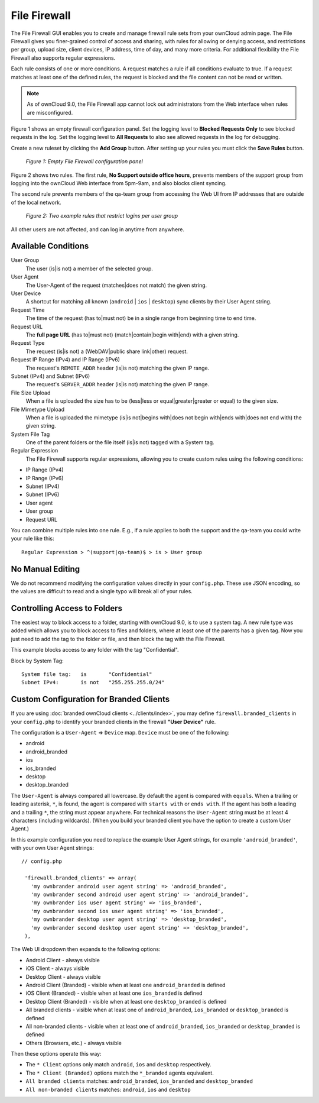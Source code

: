 =============
File Firewall
=============

The File Firewall GUI enables you to create and manage firewall rule sets from 
your ownCloud admin page. The File Firewall gives you finer-grained control of 
access and sharing, with rules for allowing or denying access, and restrictions 
per group, upload size, client devices, IP address, time of day, and many more 
criteria. For additional flexibility the File Firewall also supports regular 
expressions.

Each rule consists of one or more conditions. A request matches a rule if 
all conditions evaluate to true. If a request matches at least one of the 
defined rules, the request is blocked and the file content can not be read or
written.

.. note::
   As of ownCloud 9.0, the File Firewall app cannot lock out administrators from the Web interface when      rules are misconfigured.

Figure 1 shows an empty firewall configuration panel. Set the logging level to 
**Blocked Requests Only** to see blocked requests in the log. Set the logging 
level to **All Requests** to also see allowed requests in the log for debugging. 

Create a new ruleset by clicking the **Add Group** button. 
After setting up your rules you must click the **Save Rules** button.

.. figure:: images/firewall-1.png
   :alt: Empty File Firewall configuration panel.
   
   *Figure 1: Empty File Firewall configuration panel*

Figure 2 shows two rules. The first rule, **No Support outside 
office hours**, prevents members of the support group from logging into the 
ownCloud Web interface from 5pm-9am, and also blocks client syncing.

The second rule prevents members of the qa-team group from accessing the Web UI 
from IP addresses that are outside of the local network.

.. figure:: images/firewall-2.png
   :alt: Two example rules that restrict logins per user group.
   
   *Figure 2: Two example rules that restrict logins per user group*   

All other users are not affected, and can log in anytime from anywhere.

Available Conditions
--------------------

User Group
 The user (is|is not) a member of the selected group.

User Agent
 The User-Agent of the request (matches|does not match) the given string.

User Device
  A shortcut for matching all known (``android`` | ``ios`` | ``desktop``) sync clients by
  their User Agent string.

Request Time
 The time of the request (has to|must not) be in a single range from beginning 
 time to end time.

Request URL
 The **full page URL** (has to|must not) (match|contain|begin with|end) with a 
 given string.

Request Type
 The request (is|is not) a (WebDAV|public share link|other) request.

Request IP Range (IPv4) and IP Range (IPv6)
 The request's ``REMOTE_ADDR`` header (is|is not) matching the given IP range.

Subnet (IPv4) and Subnet (IPv6)
 The request's ``SERVER_ADDR`` header (is|is not) matching the given IP range.

File Size Upload
 When a file is uploaded the size has to be (less|less or equal|greater|greater 
 or equal) to the given size.

File Mimetype Upload
 When a file is uploaded the mimetype (is|is not|begins with|does not begin 
 with|ends with|does not end with) the given string.

System File Tag
 One of the parent folders or the file itself (is|is not) tagged with a System
 tag.

Regular Expression
 The File Firewall supports regular expressions, allowing you to create custom 
 rules using the following conditions:

* IP Range (IPv4)
* IP Range (IPv6)
* Subnet (IPv4)
* Subnet (IPv6)
* User agent
* User group
* Request URL

You can combine multiple rules into one rule. E.g., if a rule applies to both 
the support and the qa-team you could write your rule like this::

 Regular Expression > ^(support|qa-team)$ > is > User group

No Manual Editing
-----------------

We do not recommend modifying the configuration values directly in your
``config.php``. These use JSON encoding, so the values are difficult to read 
and a single typo will break all of your rules.

Controlling Access to Folders
-----------------------------

The easiest way to block access to a folder, starting with ownCloud 9.0, is to use a
system tag. A new rule type was added which allows you to block access to
files and folders, where at least one of the parents has a given tag. Now you
just need to add the tag to the folder or file, and then block the tag with the
File Firewall.

This example blocks access to any folder with the tag "Confidential".

Block by System Tag::

   System file tag:   is       "Confidential"
   Subnet IPv4:       is not   "255.255.255.0/24"

.. figure:: images/firewall-3.png
   :alt: Protecting files tagged with "Confidential" from outside access

Custom Configuration for Branded Clients
----------------------------------------

If you are using :doc:`branded ownCloud clients <../clients/index>`, 
you may define ``firewall.branded_clients`` in your ``config.php`` to identify 
your branded clients in the firewall **"User Device"** rule.

The configuration is a ``User-Agent`` => ``Device`` map. ``Device`` must be one 
of the following:

* android
* android_branded
* ios
* ios_branded
* desktop
* desktop_branded

The ``User-Agent`` is always compared all lowercase. By default the agent is 
compared with ``equals``. When a trailing or leading asterisk, ``*``, is found, 
the agent is compared with ``starts with`` or ``ends with``. If the agent has 
both a leading and a trailing ``*``, the string must appear anywhere. For 
technical reasons the ``User-Agent`` string must be at least 4 characters 
(including wildcards). (When you build your branded client you have the option 
to create a custom User Agent.)

In this example configuration you need to replace the example User Agent 
strings, for example ``'android_branded'``, with your own User Agent strings::

 // config.php

  'firewall.branded_clients' => array(
    'my ownbrander android user agent string' => 'android_branded',
    'my ownbrander second android user agent string' => 'android_branded',
    'my ownbrander ios user agent string' => 'ios_branded',
    'my ownbrander second ios user agent string' => 'ios_branded',
    'my ownbrander desktop user agent string' => 'desktop_branded',
    'my ownbrander second desktop user agent string' => 'desktop_branded',
  ),

The Web UI dropdown then expands to the following options:

* Android Client - always visible
* iOS Client - always visible
* Desktop Client - always visible
* Android Client (Branded) - visible when at least one ``android_branded`` is defined
* iOS Client (Branded) - visible when at least one ``ios_branded`` is defined
* Desktop Client (Branded) - visible when at least one ``desktop_branded`` is defined
* All branded clients - visible when at least one of ``android_branded``, 
  ``ios_branded`` or ``desktop_branded`` is defined
* All non-branded clients - visible when at least one of ``android_branded``, 
  ``ios_branded`` or ``desktop_branded`` is defined
* Others (Browsers, etc.) - always visible

Then these options operate this way:

* The ``* Client`` options only match ``android``, ``ios`` and ``desktop`` respectively.
* The ``* Client (Branded)`` options match the ``*_branded`` agents equivalent.
* ``All branded clients`` matches: ``android_branded``, ``ios_branded`` and 
  ``desktop_branded``
* ``All non-branded clients`` matches: ``android``, ``ios`` and ``desktop``
